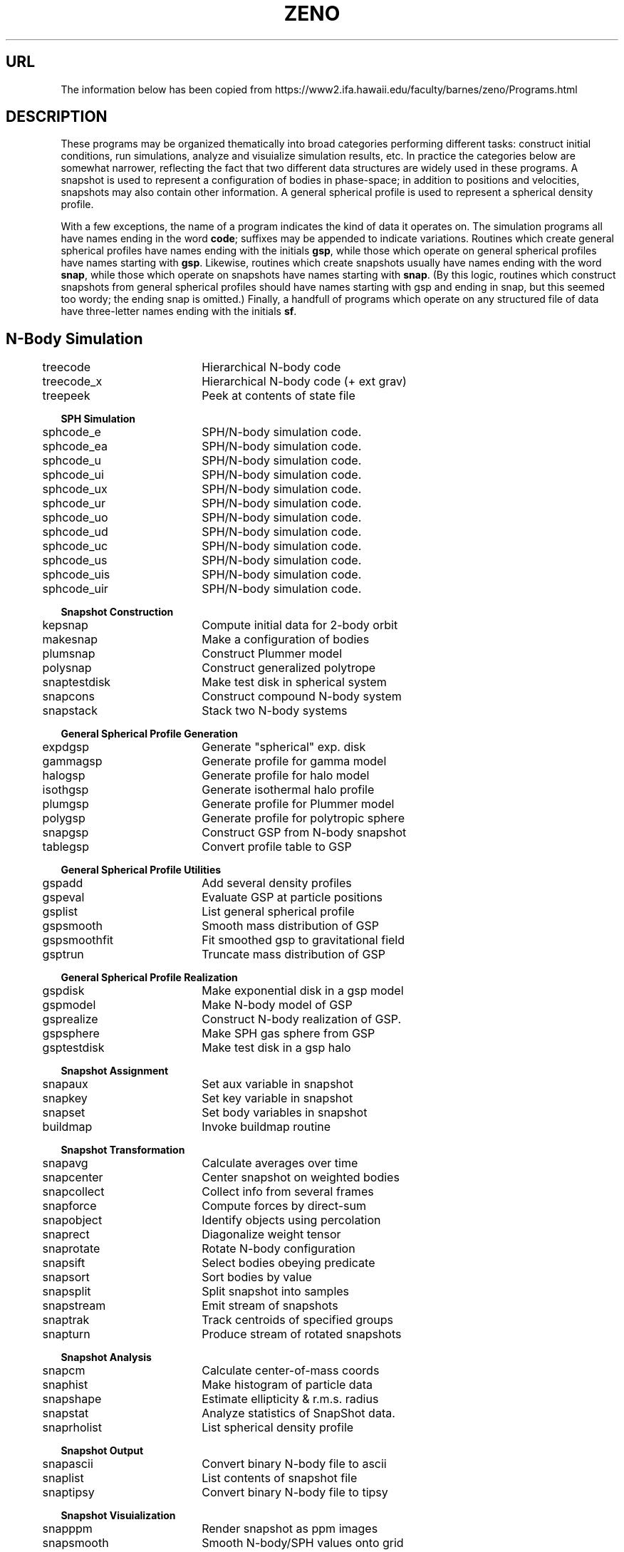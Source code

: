 .TH ZENO 8NEMO "10 June 2023"

.SH "URL"
The information below has been copied from
https://www2.ifa.hawaii.edu/faculty/barnes/zeno/Programs.html

.SH "DESCRIPTION"
These programs may be organized thematically into broad categories
performing different tasks: construct initial conditions, run
simulations, analyze and visuialize simulation results, etc. In
practice the categories below are somewhat narrower, reflecting the
fact that two different data structures are widely used in these
programs. A snapshot is used to represent a configuration of bodies in
phase-space; in addition to positions and velocities, snapshots may
also contain other information. A general spherical profile is used to
represent a spherical density profile.
.PP
With a few exceptions, the name of a program indicates the kind of
data it operates on. The simulation programs all have names ending in
the word \fBcode\fP; suffixes may be appended to indicate
variations. Routines which create general spherical profiles have
names ending with the initials \fBgsp\fP, while those which operate on
general spherical profiles have names starting with \fBgsp\fP. Likewise,
routines which create snapshots usually have names ending with the
word \fBsnap\fP, while those which operate on snapshots have names starting
with \fBsnap\fP. (By this logic, routines which construct snapshots from
general spherical profiles should have names starting with gsp and
ending in snap, but this seemed too wordy; the ending snap is
omitted.) Finally, a handfull of programs which operate on any
structured file of data have three-letter names ending with the
initials \fBsf\fP.
.SH
.nf
.ta +0.5i +2i 
.B N-Body Simulation
  	treecode	  	Hierarchical N-body code
  	treecode_x	  	Hierarchical N-body code (+ ext grav)
  	treepeek	  	Peek at contents of state file

.B SPH Simulation
  	sphcode_e	  	SPH/N-body simulation code.
  	sphcode_ea	  	SPH/N-body simulation code.
  	sphcode_u	  	SPH/N-body simulation code.
  	sphcode_ui	  	SPH/N-body simulation code.
  	sphcode_ux	  	SPH/N-body simulation code.
  	sphcode_ur	  	SPH/N-body simulation code.
  	sphcode_uo	  	SPH/N-body simulation code.
  	sphcode_ud	  	SPH/N-body simulation code.
  	sphcode_uc	  	SPH/N-body simulation code.
  	sphcode_us	  	SPH/N-body simulation code.
  	sphcode_uis	  	SPH/N-body simulation code.
  	sphcode_uir	  	SPH/N-body simulation code.

.B Snapshot Construction
  	kepsnap	  	Compute initial data for 2-body orbit
  	makesnap	  	Make a configuration of bodies
  	plumsnap	  	Construct Plummer model
  	polysnap	  	Construct generalized polytrope
  	snaptestdisk	  	Make test disk in spherical system
  	snapcons	  	Construct compound N-body system
  	snapstack	  	Stack two N-body systems

.B General Spherical Profile Generation
  	expdgsp	  	Generate "spherical" exp. disk
  	gammagsp	  	Generate profile for gamma model
  	halogsp	  	Generate profile for halo model
  	isothgsp	  	Generate isothermal halo profile
  	plumgsp	  	Generate profile for Plummer model
  	polygsp	  	Generate profile for polytropic sphere
  	snapgsp	  	Construct GSP from N-body snapshot
  	tablegsp	  	Convert profile table to GSP

.B General Spherical Profile Utilities
  	gspadd	  	Add several density profiles
  	gspeval	  	Evaluate GSP at particle positions
  	gsplist	  	List general spherical profile
  	gspsmooth	  	Smooth mass distribution of GSP
  	gspsmoothfit	  	Fit smoothed gsp to gravitational field
  	gsptrun	  	Truncate mass distribution of GSP

.B General Spherical Profile Realization
  	gspdisk	  	Make exponential disk in a gsp model
  	gspmodel	  	Make N-body model of GSP
  	gsprealize	  	Construct N-body realization of GSP.
  	gspsphere	  	Make SPH gas sphere from GSP
  	gsptestdisk	  	Make test disk in a gsp halo

.B Snapshot Assignment
  	snapaux	  	Set aux variable in snapshot
  	snapkey	  	Set key variable in snapshot
  	snapset	  	Set body variables in snapshot
  	buildmap	  	Invoke buildmap routine

.B Snapshot Transformation
  	snapavg	  	Calculate averages over time
  	snapcenter	  	Center snapshot on weighted bodies
  	snapcollect	  	Collect info from several frames
  	snapforce	  	Compute forces by direct-sum
  	snapobject	  	Identify objects using percolation
  	snaprect	  	Diagonalize weight tensor
  	snaprotate	  	Rotate N-body configuration
  	snapsift	  	Select bodies obeying predicate
  	snapsort	  	Sort bodies by value
  	snapsplit	  	Split snapshot into samples
  	snapstream	  	Emit stream of snapshots
  	snaptrak	  	Track centroids of specified groups
  	snapturn	  	Produce stream of rotated snapshots

.B Snapshot Analysis
  	snapcm	  	Calculate center-of-mass coords
  	snaphist	  	Make histogram of particle data
  	snapshape	  	Estimate ellipticity & r.m.s. radius
  	snapstat	  	Analyze statistics of SnapShot data.
  	snaprholist	  	List spherical density profile

.B Snapshot Output
  	snapascii	  	Convert binary N-body file to ascii
  	snaplist	  	List contents of snapshot file
  	snaptipsy	  	Convert binary N-body file to tipsy

.B Snapshot Visuialization
  	snapppm	  	Render snapshot as ppm images
  	snapsmooth	  	Smooth N-body/SPH values onto grid
  	snapview	  	Interactively view SnapShot data.
  	viewfile	  	Construct view file

.B Structured File Utilities
  	csf	  	Copy a structured binary file.
  	dsf	  	Dress binary data as structured file.
  	gsf	  	Grab structured binary files.
  	rsf	  	Read ascii form of structured file.
  	ssf	  	Strip a structured binary file.
  	tsf	  	Type out a structured binary file.
.fi

.SH "HISTORY"
.nf
.ta +1.5i +5.5i
10-jun-2023	copied from ZENO	PJT
.fi
